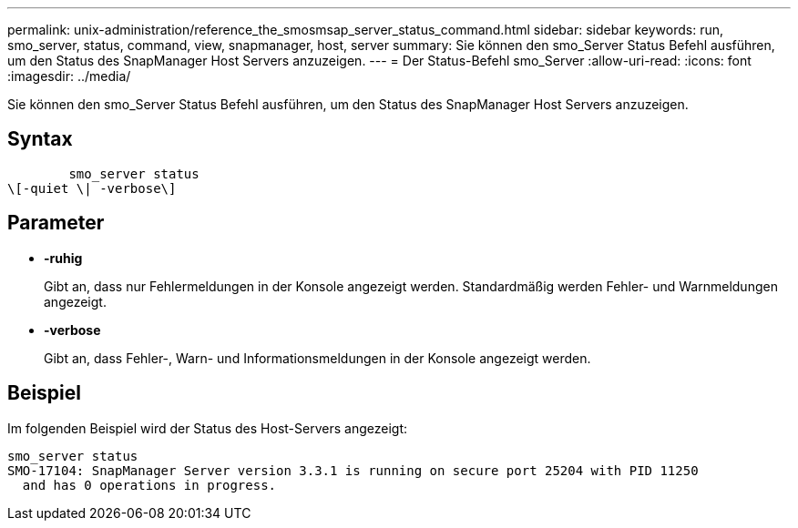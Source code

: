 ---
permalink: unix-administration/reference_the_smosmsap_server_status_command.html 
sidebar: sidebar 
keywords: run, smo_server, status, command, view, snapmanager, host, server 
summary: Sie können den smo_Server Status Befehl ausführen, um den Status des SnapManager Host Servers anzuzeigen. 
---
= Der Status-Befehl smo_Server
:allow-uri-read: 
:icons: font
:imagesdir: ../media/


[role="lead"]
Sie können den smo_Server Status Befehl ausführen, um den Status des SnapManager Host Servers anzuzeigen.



== Syntax

[listing]
----

        smo_server status
\[-quiet \| -verbose\]
----


== Parameter

* *-ruhig*
+
Gibt an, dass nur Fehlermeldungen in der Konsole angezeigt werden. Standardmäßig werden Fehler- und Warnmeldungen angezeigt.

* *-verbose*
+
Gibt an, dass Fehler-, Warn- und Informationsmeldungen in der Konsole angezeigt werden.





== Beispiel

Im folgenden Beispiel wird der Status des Host-Servers angezeigt:

[listing]
----
smo_server status
SMO-17104: SnapManager Server version 3.3.1 is running on secure port 25204 with PID 11250
  and has 0 operations in progress.
----